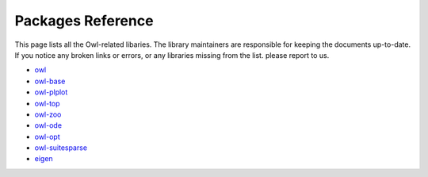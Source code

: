 Packages Reference
=================================================

This page lists all the Owl-related libaries. The library maintainers are responsible for keeping the documents up-to-date. If you notice any broken links or errors, or any libraries missing from the list. please report to us.  

* `owl <https://ocaml.xyz/owl/owl/>`_
* `owl-base <https://ocaml.xyz/owl/owl-base>`_
* `owl-plplot <https://ocaml.xyz/owl/owl-plplot>`_
* `owl-top <https://ocaml.xyz/owl/owl-top>`_
* `owl-zoo <https://ocaml.xyz/owl/owl-zoo>`_
* `owl-ode <https://ocaml.xyz/owl_ode/>`_
* `owl-opt <https://ocaml.xyz/owl_opt/>`_
* `owl-suitesparse <https://ocaml.xyz/owl_suitesparse/>`_
* `eigen <https://ocaml.xyz/eigen/>`_
